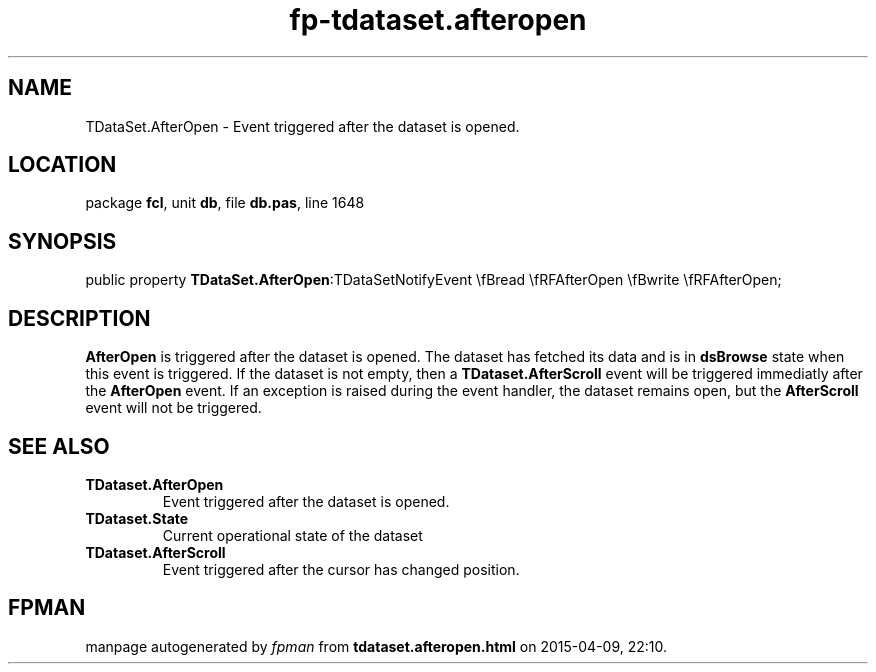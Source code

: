 .\" file autogenerated by fpman
.TH "fp-tdataset.afteropen" 3 "2014-03-14" "fpman" "Free Pascal Programmer's Manual"
.SH NAME
TDataSet.AfterOpen - Event triggered after the dataset is opened.
.SH LOCATION
package \fBfcl\fR, unit \fBdb\fR, file \fBdb.pas\fR, line 1648
.SH SYNOPSIS
public property  \fBTDataSet.AfterOpen\fR:TDataSetNotifyEvent \\fBread \\fRFAfterOpen \\fBwrite \\fRFAfterOpen;
.SH DESCRIPTION
\fBAfterOpen\fR is triggered after the dataset is opened. The dataset has fetched its data and is in \fBdsBrowse\fR state when this event is triggered. If the dataset is not empty, then a \fBTDataset.AfterScroll\fR event will be triggered immediatly after the \fBAfterOpen\fR event. If an exception is raised during the event handler, the dataset remains open, but the \fBAfterScroll\fR event will not be triggered.


.SH SEE ALSO
.TP
.B TDataset.AfterOpen
Event triggered after the dataset is opened.
.TP
.B TDataset.State
Current operational state of the dataset
.TP
.B TDataset.AfterScroll
Event triggered after the cursor has changed position.

.SH FPMAN
manpage autogenerated by \fIfpman\fR from \fBtdataset.afteropen.html\fR on 2015-04-09, 22:10.

